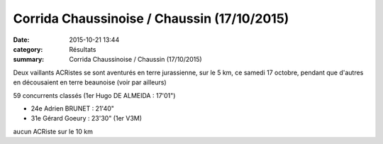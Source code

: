 Corrida Chaussinoise / Chaussin (17/10/2015)
============================================

:date: 2015-10-21 13:44
:category: Résultats
:summary: Corrida Chaussinoise / Chaussin (17/10/2015)

Deux vaillants ACRistes se sont aventurés en terre jurassienne, sur le 5 km, ce samedi 17 octobre, pendant que d'autres en décousaient en terre beaunoise (voir par ailleurs)


59 concurrents classés (1er Hugo DE ALMEIDA : 17'01")

- 24e Adrien BRUNET : 21'40"
- 31e Gérard Goeury : 23'30" (1er V3M)


aucun ACRiste sur le 10 km
